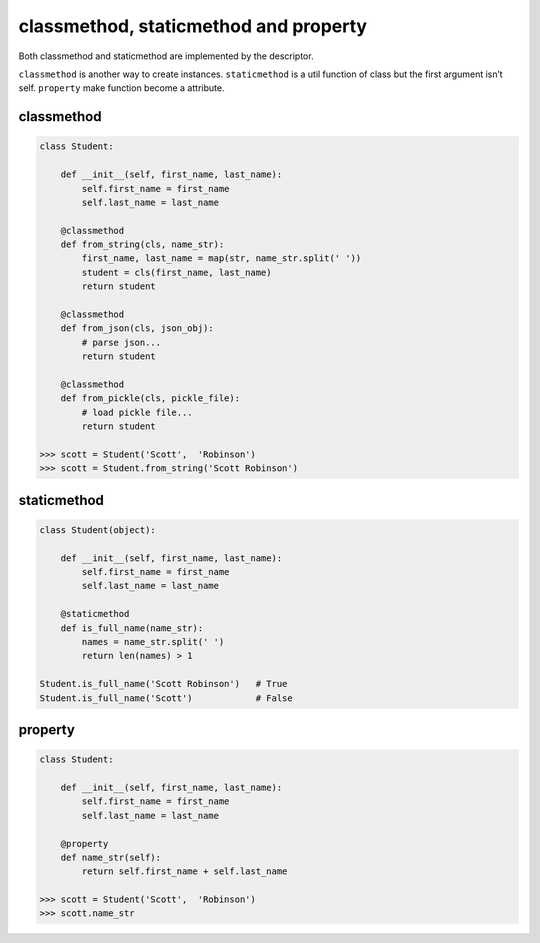 ======================================
classmethod, staticmethod and property
======================================


Both classmethod and staticmethod are implemented by the descriptor.

``classmethod`` is another way to create instances.
``staticmethod`` is a util function of class but the first argument isn’t self.
``property`` make function become a attribute.

classmethod
-----------

.. code:: python

  class Student:

      def __init__(self, first_name, last_name):
          self.first_name = first_name
          self.last_name = last_name

      @classmethod
      def from_string(cls, name_str):
          first_name, last_name = map(str, name_str.split(' '))
          student = cls(first_name, last_name)
          return student
      
      @classmethod
      def from_json(cls, json_obj):
          # parse json...
          return student

      @classmethod
      def from_pickle(cls, pickle_file):
          # load pickle file...
          return student
  
  >>> scott = Student('Scott',  'Robinson')
  >>> scott = Student.from_string('Scott Robinson')

staticmethod
------------

.. code:: python

  class Student(object):

      def __init__(self, first_name, last_name):
          self.first_name = first_name
          self.last_name = last_name

      @staticmethod
      def is_full_name(name_str):
          names = name_str.split(' ')
          return len(names) > 1

  Student.is_full_name('Scott Robinson')   # True
  Student.is_full_name('Scott')            # False

property
--------

.. code:: python

  class Student:

      def __init__(self, first_name, last_name):
          self.first_name = first_name
          self.last_name = last_name
   
      @property
      def name_str(self):
          return self.first_name + self.last_name

  >>> scott = Student('Scott',  'Robinson')
  >>> scott.name_str
